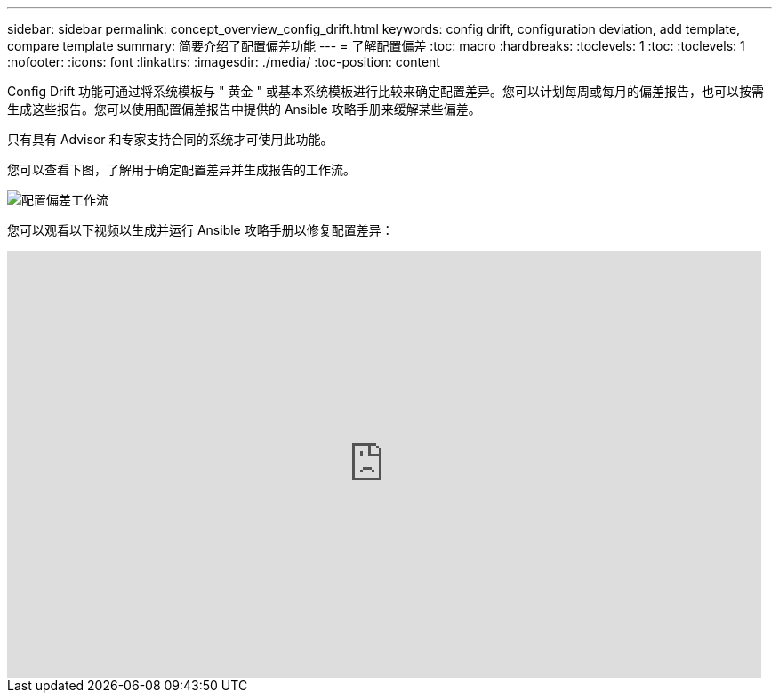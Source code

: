 ---
sidebar: sidebar 
permalink: concept_overview_config_drift.html 
keywords: config drift, configuration deviation, add template, compare template 
summary: 简要介绍了配置偏差功能 
---
= 了解配置偏差
:toc: macro
:hardbreaks:
:toclevels: 1
:toc: 
:toclevels: 1
:nofooter: 
:icons: font
:linkattrs: 
:imagesdir: ./media/
:toc-position: content


[role="lead"]
Config Drift 功能可通过将系统模板与 " 黄金 " 或基本系统模板进行比较来确定配置差异。您可以计划每周或每月的偏差报告，也可以按需生成这些报告。您可以使用配置偏差报告中提供的 Ansible 攻略手册来缓解某些偏差。

只有具有 Advisor 和专家支持合同的系统才可使用此功能。

您可以查看下图，了解用于确定配置差异并生成报告的工作流。

image:config_drift.png["配置偏差工作流"]

您可以观看以下视频以生成并运行 Ansible 攻略手册以修复配置差异：

video::MbkwcZ7xk3Y[youtube, width=848,height=480]
